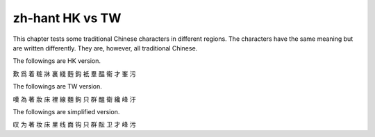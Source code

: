 zh-hant HK vs TW
==================

This chapter tests some traditional Chinese characters in different regions. The characters have the same meaning but are written differently. They are, however, all traditional Chinese.

The followings are HK version.

歎 爲 着 粧 牀 裏 綫 麪 鈎 衹 羣 醖 衞 才 峯 污

The followings are TW version.

嘆 為 著 妝 床 裡 線 麵 鉤 只 群 醞 衛 纔 峰 汙

The followings are simplified version.

叹 为 著 妆 床 里 线 面 钩 只 群 酝 卫 才 峰 污
